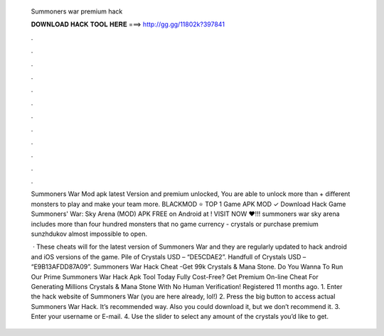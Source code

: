   Summoners war premium hack
  
  
  
  𝐃𝐎𝐖𝐍𝐋𝐎𝐀𝐃 𝐇𝐀𝐂𝐊 𝐓𝐎𝐎𝐋 𝐇𝐄𝐑𝐄 ===> http://gg.gg/11802k?397841
  
  
  
  .
  
  
  
  .
  
  
  
  .
  
  
  
  .
  
  
  
  .
  
  
  
  .
  
  
  
  .
  
  
  
  .
  
  
  
  .
  
  
  
  .
  
  
  
  .
  
  
  
  .
  
  Summoners War Mod apk latest Version and premium unlocked, You are able to unlock more than + different monsters to play and make your team more. BLACKMOD ⭐ TOP 1 Game APK MOD ✓ Download Hack Game Summoners' War: Sky Arena (MOD) APK FREE on Android at ! VISIT NOW ❤️!!! summoners war sky arena includes more than four hundred monsters that no game currency - crystals or purchase premium sunzhdukov almost impossible to open.
  
   · These cheats will for the latest version of Summoners War and they are regularly updated to hack android and iOS versions of the game. Pile of Crystals USD – “DE5CDAE2”. Handfull of Crystals USD – “E9B13AFDD87A09”. Summoners War Hack Cheat -Get 99k Crystals & Mana Stone. Do You Wanna To Run Our Prime Summoners War Hack Apk Tool Today Fully Cost-Free? Get Premium On-line Cheat For Generating Millions Crystals & Mana Stone With No Human Verification! Registered 11 months ago.  1. Enter the hack website of Summoners War (you are here already, lol!) 2. Press the big button to access actual Summoners War Hack. It’s recommended way. Also you could download it, but we don’t recommend it. 3. Enter your username or E-mail. 4. Use the slider to select any amount of the crystals you’d like to get.
